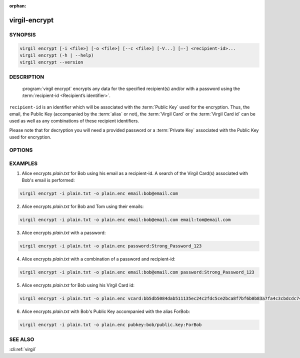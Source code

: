 :orphan:

virgil-encrypt
==============

.. program:: virgil-encrypt


SYNOPSIS
--------

.. code:: bash

    virgil encrypt [-i <file>] [-o <file>] [--c <file>] [-V...] [–-] <recipient-id>...
    virgil encrypt (-h | --help)
    virgil encrypt --version


DESCRIPTION 
-----------

    :program:`virgil encrypt` encrypts any data for the specified recipient(s) and/or with a password using the :term:`recipient-id <Recipient’s identifier>`.

``recipient-id`` is an identifier which will be associated with the :term:`Public Key` used for the encryption. Thus, the email, the Public Key (accompanied by the :term:`alias` or not), the :term:`Virgil Card` or the :term:`Virgil Card id` can be used as well as any combinations of these recipient identifiers. 

Please note that for decryption you will need a provided password or a :term:`Private Key` associated with the Public Key used for encryption.


OPTIONS 
-------

.. option:: -i <file>, --in=<file>
    Data to be encrypted. If omitted, stdin is used.
   
.. option:: -o <file>, --out=<file>
    Encrypted data. If omitted, stdout is used.

.. option:: -c <file>, --content-info=<file>
    :term:`Content info` <Content info> - meta information about the encrypted data. If omitted, becomes a part of the encrypted data.
   
.. option:: -V, --VERBOSE
    Shows the detailed information.

.. option:: --
    Ignores the rest of the labeled arguments following this flag.
 
.. cli:positional:: <recipient-id> (accepted multiple times)
    Contains information about one recipient. Format: [password|email|vcard|pubkey]:<value>
   
        .. cli:argument:: <recipient-id>
        .. default-role:: cli:value
      
        * if `password`, then <value> - a password for decrypting;            
        * if `email`, then <value> - the email of the recipient;
        * if `vcard`, then <value> - the recipient's Virgil Card id or the Virgil Card itself (the file stored locally);       
        * if `pubkey`, then <value> - Public Key of the recipient. An alias may also be added. Example: pubkey:bob/public.key:ForBob
        
        .. default-role:: 
        
.. option:: -h,  --help
    Displays usage information and exits.

.. option:: --version
    Displays version information and exits.


EXAMPLES 
--------

1. Alice encrypts *plain.txt* for Bob using his email as a recipient-id. A search of the Virgil Card(s) associated with Bob's email is performed: 

.. code:: bash

    virgil encrypt -i plain.txt -o plain.enc email:bob@email.com

2. Alice encrypts *plain.txt* for Bob and Tom using their emails: 

.. code:: bash

    virgil encrypt -i plain.txt -o plain.enc email:bob@email.com email:tom@email.com

3. Alice encrypts *plain.txt* with a password:

.. code:: bash

    virgil encrypt -i plain.txt -o plain.enc password:Strong_Password_123

4. Alice encrypts *plain.txt* with a combination of a password and recipient-id:

.. code:: bash

    virgil encrypt -i plain.txt -o plain.enc email:bob@email.com password:Strong_Password_123

5. Alice encrypts *plain.txt* for Bob using his Virgil Card id:

.. code:: bash

    virgil encrypt -i plain.txt -o plain.enc vcard:bb5db5084dab511135ec24c2fdc5ce2bca8f7bf6b0b83a7fa4c3cbdcdc740a59

6. Alice encrypts *plain.txt* with Bob's Public Key accompanied with the alias ForBob:

.. code:: bash

    virgil encrypt -i plain.txt -o plain.enc pubkey:bob/public.key:ForBob

 
SEE ALSO 
--------

:cli:ref:`virgil`
